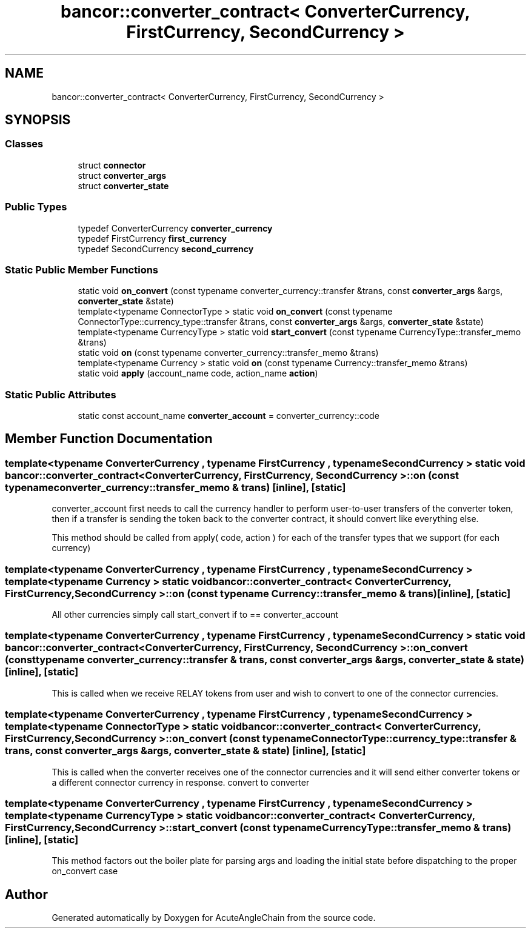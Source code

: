 .TH "bancor::converter_contract< ConverterCurrency, FirstCurrency, SecondCurrency >" 3 "Sun Jun 3 2018" "AcuteAngleChain" \" -*- nroff -*-
.ad l
.nh
.SH NAME
bancor::converter_contract< ConverterCurrency, FirstCurrency, SecondCurrency >
.SH SYNOPSIS
.br
.PP
.SS "Classes"

.in +1c
.ti -1c
.RI "struct \fBconnector\fP"
.br
.ti -1c
.RI "struct \fBconverter_args\fP"
.br
.ti -1c
.RI "struct \fBconverter_state\fP"
.br
.in -1c
.SS "Public Types"

.in +1c
.ti -1c
.RI "typedef ConverterCurrency \fBconverter_currency\fP"
.br
.ti -1c
.RI "typedef FirstCurrency \fBfirst_currency\fP"
.br
.ti -1c
.RI "typedef SecondCurrency \fBsecond_currency\fP"
.br
.in -1c
.SS "Static Public Member Functions"

.in +1c
.ti -1c
.RI "static void \fBon_convert\fP (const typename converter_currency::transfer &trans, const \fBconverter_args\fP &args, \fBconverter_state\fP &state)"
.br
.ti -1c
.RI "template<typename ConnectorType > static void \fBon_convert\fP (const typename ConnectorType::currency_type::transfer &trans, const \fBconverter_args\fP &args, \fBconverter_state\fP &state)"
.br
.ti -1c
.RI "template<typename CurrencyType > static void \fBstart_convert\fP (const typename CurrencyType::transfer_memo &trans)"
.br
.ti -1c
.RI "static void \fBon\fP (const typename converter_currency::transfer_memo &trans)"
.br
.ti -1c
.RI "template<typename Currency > static void \fBon\fP (const typename Currency::transfer_memo &trans)"
.br
.ti -1c
.RI "static void \fBapply\fP (account_name code, action_name \fBaction\fP)"
.br
.in -1c
.SS "Static Public Attributes"

.in +1c
.ti -1c
.RI "static const account_name \fBconverter_account\fP = converter_currency::code"
.br
.in -1c
.SH "Member Function Documentation"
.PP 
.SS "template<typename ConverterCurrency , typename FirstCurrency , typename SecondCurrency > static void \fBbancor::converter_contract\fP< ConverterCurrency, FirstCurrency, SecondCurrency >::on (const typename converter_currency::transfer_memo & trans)\fC [inline]\fP, \fC [static]\fP"
converter_account first needs to call the currency handler to perform user-to-user transfers of the converter token, then if a transfer is sending the token back to the converter contract, it should convert like everything else\&.
.PP
This method should be called from apply( code, action ) for each of the transfer types that we support (for each currency) 
.SS "template<typename ConverterCurrency , typename FirstCurrency , typename SecondCurrency > template<typename Currency > static void \fBbancor::converter_contract\fP< ConverterCurrency, FirstCurrency, SecondCurrency >::on (const typename Currency::transfer_memo & trans)\fC [inline]\fP, \fC [static]\fP"
All other currencies simply call start_convert if to == converter_account 
.SS "template<typename ConverterCurrency , typename FirstCurrency , typename SecondCurrency > static void \fBbancor::converter_contract\fP< ConverterCurrency, FirstCurrency, SecondCurrency >::on_convert (const typename converter_currency::transfer & trans, const \fBconverter_args\fP & args, \fBconverter_state\fP & state)\fC [inline]\fP, \fC [static]\fP"
This is called when we receive RELAY tokens from user and wish to convert to one of the connector currencies\&. 
.SS "template<typename ConverterCurrency , typename FirstCurrency , typename SecondCurrency > template<typename ConnectorType > static void \fBbancor::converter_contract\fP< ConverterCurrency, FirstCurrency, SecondCurrency >::on_convert (const typename ConnectorType::currency_type::transfer & trans, const \fBconverter_args\fP & args, \fBconverter_state\fP & state)\fC [inline]\fP, \fC [static]\fP"
This is called when the converter receives one of the connector currencies and it will send either converter tokens or a different connector currency in response\&. convert to converter 
.SS "template<typename ConverterCurrency , typename FirstCurrency , typename SecondCurrency > template<typename CurrencyType > static void \fBbancor::converter_contract\fP< ConverterCurrency, FirstCurrency, SecondCurrency >::start_convert (const typename CurrencyType::transfer_memo & trans)\fC [inline]\fP, \fC [static]\fP"
This method factors out the boiler plate for parsing args and loading the initial state before dispatching to the proper on_convert case 

.SH "Author"
.PP 
Generated automatically by Doxygen for AcuteAngleChain from the source code\&.
